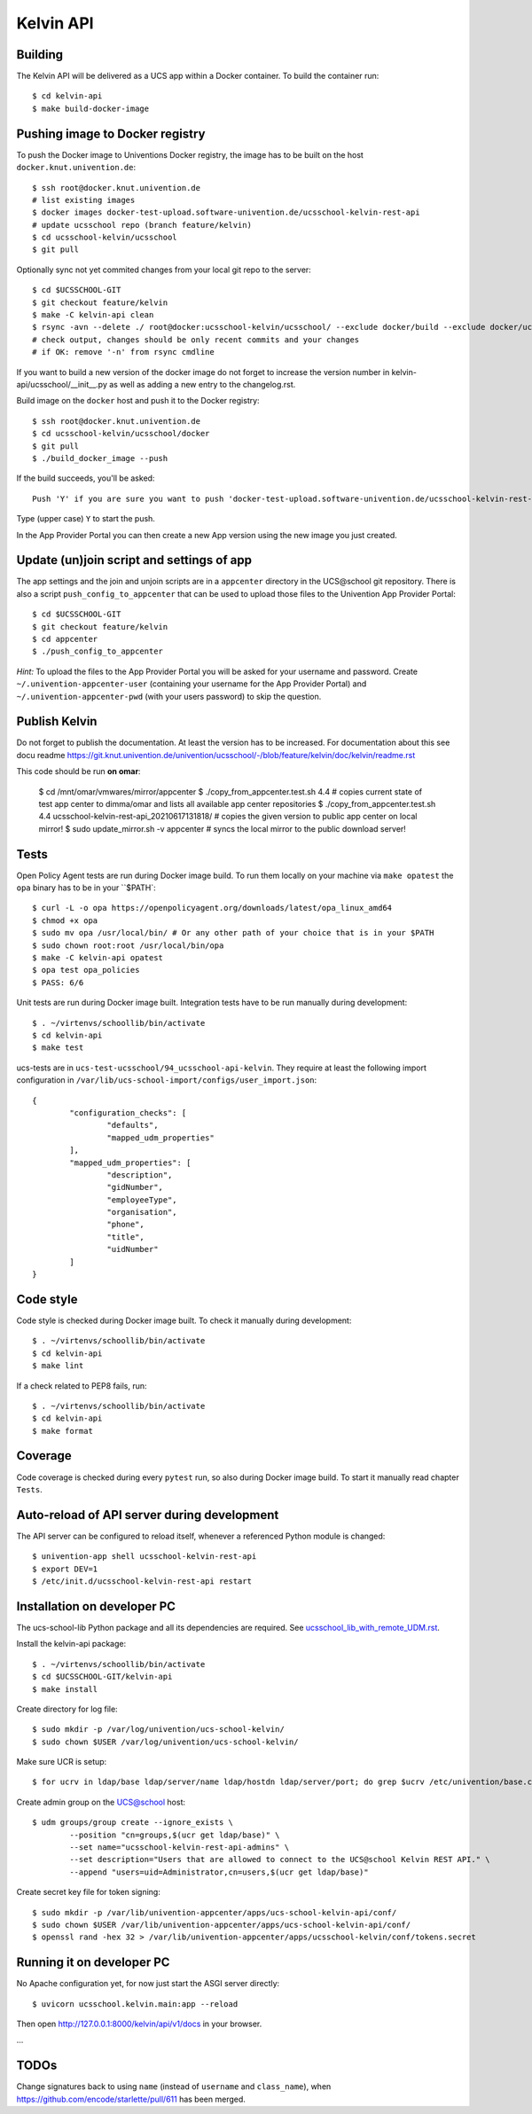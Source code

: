 .. to compile run:
..     $ rst2html5 kelvin-api.rst kelvin-api.html

Kelvin API
==========

Building
--------

The Kelvin API will be delivered as a UCS app within a Docker container. To build the container run::

	$ cd kelvin-api
	$ make build-docker-image

Pushing image to Docker registry
--------------------------------

To push the Docker image to Univentions Docker registry, the image has to be built on the host ``docker.knut.univention.de``::

	$ ssh root@docker.knut.univention.de
	# list existing images
	$ docker images docker-test-upload.software-univention.de/ucsschool-kelvin-rest-api
	# update ucsschool repo (branch feature/kelvin)
	$ cd ucsschool-kelvin/ucsschool
	$ git pull

Optionally sync not yet commited changes from your local git repo to the server::

	$ cd $UCSSCHOOL-GIT
	$ git checkout feature/kelvin
	$ make -C kelvin-api clean
	$ rsync -avn --delete ./ root@docker:ucsschool-kelvin/ucsschool/ --exclude docker/build --exclude docker/ucs --exclude .idea/ --exclude .git --exclude doc --exclude 'italc*' --exclude '*-umc-*' --exclude .pytest_cache --exclude __pycache__  --exclude '*.egg-info' --exclude '*.eggs'
	# check output, changes should be only recent commits and your changes
	# if OK: remove '-n' from rsync cmdline

If you want to build a new version of the docker image do not forget to increase the version number in kelvin-api/ucsschool/__init__.py as well as adding a new entry to the changelog.rst.

Build image on the ``docker`` host and push it to the Docker registry::

	$ ssh root@docker.knut.univention.de
	$ cd ucsschool-kelvin/ucsschool/docker
	$ git pull
	$ ./build_docker_image --push

If the build succeeds, you'll be asked::

	Push 'Y' if you are sure you want to push 'docker-test-upload.software-univention.de/ucsschool-kelvin-rest-api:1.0.0' to the docker registry.

Type (upper case) ``Y`` to start the push.

In the App Provider Portal you can then create a new App version using the new image you just created.


Update (un)join script and settings of app
------------------------------------------

The app settings and the join and unjoin scripts are in a ``appcenter`` directory in the UCS\@school git repository. There is also a script ``push_config_to_appcenter`` that can be used to upload those files to the Univention App Provider Portal::

	$ cd $UCSSCHOOL-GIT
	$ git checkout feature/kelvin
	$ cd appcenter
	$ ./push_config_to_appcenter

*Hint:* To upload the files to the App Provider Portal you will be asked for your username and password. Create ``~/.univention-appcenter-user`` (containing your username for the App Provider Portal) and ``~/.univention-appcenter-pwd`` (with your users password) to skip the question.

Publish Kelvin
--------------

Do not forget to publish the documentation. At least the version has to be increased.
For documentation about this see docu readme https://git.knut.univention.de/univention/ucsschool/-/blob/feature/kelvin/doc/kelvin/readme.rst

This code should be run **on omar**:

    $ cd /mnt/omar/vmwares/mirror/appcenter
    $ ./copy_from_appcenter.test.sh 4.4  # copies current state of test app center to dimma/omar and lists all available app center repositories
    $ ./copy_from_appcenter.test.sh 4.4 ucsschool-kelvin-rest-api_20210617131818/  # copies the given version to public app center on local mirror!
    $ sudo update_mirror.sh -v appcenter  # syncs the local mirror to the public download server!



Tests
-----

Open Policy Agent tests are run during Docker image build. To run them locally on your machine via ``make opatest``
the ``opa`` binary has to be in your ``$PATH`::

	$ curl -L -o opa https://openpolicyagent.org/downloads/latest/opa_linux_amd64
	$ chmod +x opa
	$ sudo mv opa /usr/local/bin/ # Or any other path of your choice that is in your $PATH
	$ sudo chown root:root /usr/local/bin/opa
	$ make -C kelvin-api opatest
	$ opa test opa_policies
	$ PASS: 6/6


Unit tests are run during Docker image built.
Integration tests have to be run manually during development::

	$ . ~/virtenvs/schoollib/bin/activate
	$ cd kelvin-api
	$ make test

ucs-tests are in ``ucs-test-ucsschool/94_ucsschool-api-kelvin``.
They require at least the following import configuration in ``/var/lib/ucs-school-import/configs/user_import.json``::

	{
		"configuration_checks": [
			"defaults",
			"mapped_udm_properties"
		],
		"mapped_udm_properties": [
			"description",
			"gidNumber",
			"employeeType",
			"organisation",
			"phone",
			"title",
			"uidNumber"
		]
	}


Code style
----------

Code style is checked during Docker image built. To check it manually during development::

	$ . ~/virtenvs/schoollib/bin/activate
	$ cd kelvin-api
	$ make lint

If a check related to PEP8 fails, run::

	$ . ~/virtenvs/schoollib/bin/activate
	$ cd kelvin-api
	$ make format

Coverage
--------

Code coverage is checked during every ``pytest`` run, so also during Docker image build. To start it manually read chapter ``Tests``.

Auto-reload of API server during development
--------------------------------------------

The API server can be configured to reload itself, whenever a referenced Python module is changed::

    $ univention-app shell ucsschool-kelvin-rest-api
    $ export DEV=1
    $ /etc/init.d/ucsschool-kelvin-rest-api restart

Installation on developer PC
----------------------------

The ucs-school-lib Python package and all its dependencies are required. See `ucsschool_lib_with_remote_UDM.rst <ucsschool_lib_with_remote_UDM.rst>`_.

Install the kelvin-api package::

	$ . ~/virtenvs/schoollib/bin/activate
	$ cd $UCSSCHOOL-GIT/kelvin-api
	$ make install

Create directory for log file::

	$ sudo mkdir -p /var/log/univention/ucs-school-kelvin/
	$ sudo chown $USER /var/log/univention/ucs-school-kelvin/

Make sure UCR is setup::

	$ for ucrv in ldap/base ldap/server/name ldap/hostdn ldap/server/port; do grep $ucrv /etc/univention/base.conf || echo "Error: missing $ucrv" || break; done

Create admin group on the UCS@school host::

	$ udm groups/group create --ignore_exists \
		--position "cn=groups,$(ucr get ldap/base)" \
		--set name="ucsschool-kelvin-rest-api-admins" \
		--set description="Users that are allowed to connect to the UCS@school Kelvin REST API." \
		--append "users=uid=Administrator,cn=users,$(ucr get ldap/base)"

Create secret key file for token signing::

	$ sudo mkdir -p /var/lib/univention-appcenter/apps/ucs-school-kelvin-api/conf/
	$ sudo chown $USER /var/lib/univention-appcenter/apps/ucs-school-kelvin-api/conf/
	$ openssl rand -hex 32 > /var/lib/univention-appcenter/apps/ucsschool-kelvin/conf/tokens.secret

Running it on developer PC
--------------------------

No Apache configuration yet, for now just start the ASGI server directly::

	$ uvicorn ucsschool.kelvin.main:app --reload

Then open http://127.0.0.1:8000/kelvin/api/v1/docs in your browser.

...

TODOs
-----

Change signatures back to using ``name`` (instead of ``username`` and ``class_name``), when https://github.com/encode/starlette/pull/611 has been merged.
